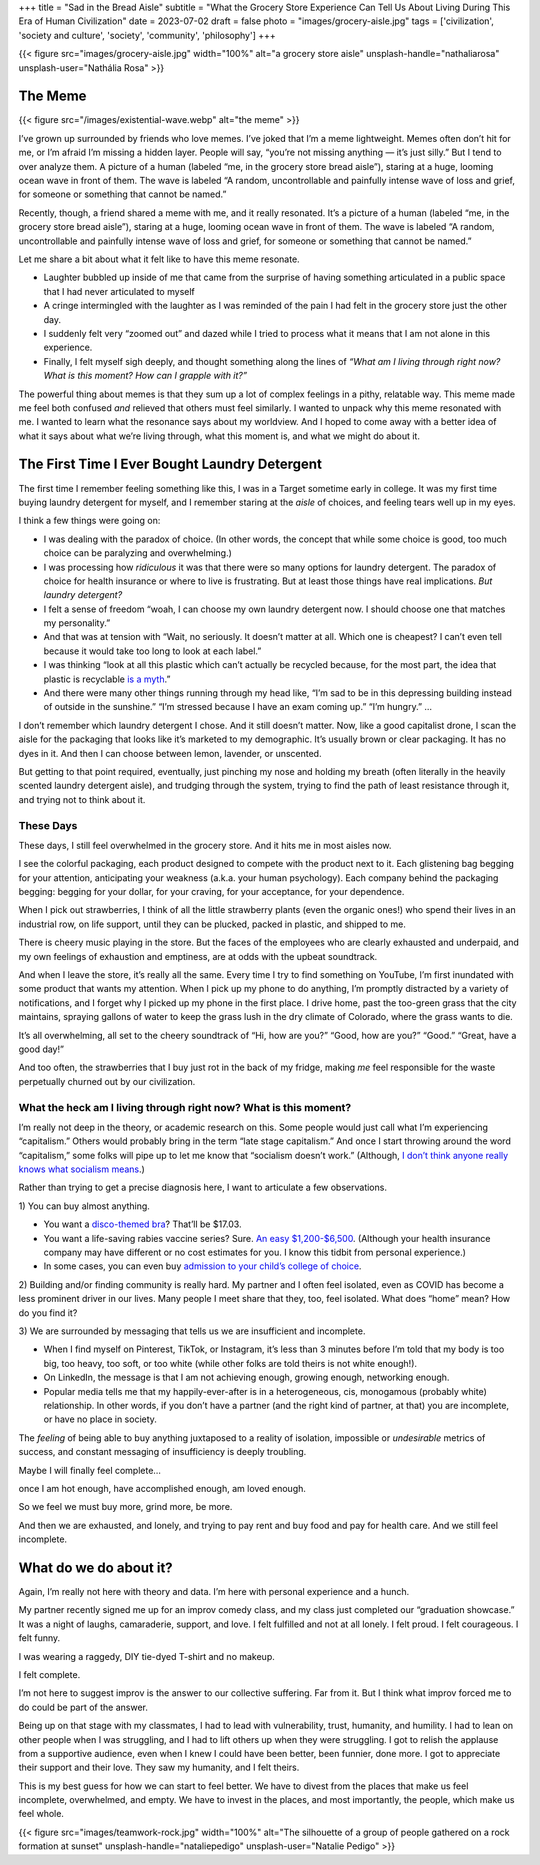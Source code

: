 +++
title = "Sad in the Bread Aisle"
subtitle = "What the Grocery Store Experience Can Tell Us About Living During This Era of Human Civilization"
date = 2023-07-02
draft = false
photo = "images/grocery-aisle.jpg"
tags = ['civilization', 'society and culture', 'society', 'community', 'philosophy']
+++

{{< figure src="images/grocery-aisle.jpg" width="100%" alt="a grocery store aisle" unsplash-handle="nathaliarosa" unsplash-user="Nathália Rosa" >}}

The Meme
########

{{< figure src="/images/existential-wave.webp" alt="the meme" >}}

I’ve grown up surrounded by friends who love memes. I’ve joked that I’m a meme
lightweight. Memes often don’t hit for me, or I’m afraid I’m missing a hidden
layer. People will say, “you’re not missing anything — it’s just silly.” But I
tend to over analyze them. A picture of a human (labeled “me, in the grocery
store bread aisle”), staring at a huge, looming ocean wave in front of them. The
wave is labeled “A random, uncontrollable and painfully intense wave of loss and
grief, for someone or something that cannot be named.”

Recently, though, a friend shared a meme with me, and it really resonated. It’s
a picture of a human (labeled “me, in the grocery store bread aisle”), staring
at a huge, looming ocean wave in front of them. The wave is labeled “A random,
uncontrollable and painfully intense wave of loss and grief, for someone or
something that cannot be named.”

Let me share a bit about what it felt like to have this meme resonate.

* Laughter bubbled up inside of me that came from the surprise of having
  something articulated in a public space that I had never articulated to myself

* A cringe intermingled with the laughter as I was reminded of the pain I had
  felt in the grocery store just the other day.

* I suddenly felt very “zoomed out” and dazed while I tried to process what it
  means that I am not alone in this experience.

* Finally, I felt myself sigh deeply, and thought something along the lines of
  *“What am I living through right now? What is this moment? How can I grapple
  with it?”*

The powerful thing about memes is that they sum up a lot of complex feelings in
a pithy, relatable way. This meme made me feel both confused *and* relieved that
others must feel similarly. I wanted to unpack why this meme resonated with me.
I wanted to learn what the resonance says about my worldview. And I hoped to
come away with a better idea of what it says about what we’re living through,
what this moment is, and what we might do about it.

The First Time I Ever Bought Laundry Detergent
##############################################

The first time I remember feeling something like this, I was in a Target
sometime early in college. It was my first time buying laundry detergent for
myself, and I remember staring at the *aisle* of choices, and feeling tears well
up in my eyes.

I think a few things were going on:

* I was dealing with the paradox of choice. (In other words, the concept that
  while some choice is good, too much choice can be paralyzing and
  overwhelming.)

* I was processing how *ridiculous* it was that there were so many options for
  laundry detergent. The paradox of choice for health insurance or where to live
  is frustrating. But at least those things have real implications. *But laundry
  detergent?*

* I felt a sense of freedom “woah, I can choose my own laundry detergent now. I
  should choose one that matches my personality.”

* And that was at tension with “Wait, no seriously. It doesn’t matter at all.
  Which one is cheapest? I can’t even tell because it would take too long to
  look at each label.”

* I was thinking “look at all this plastic which can’t actually be recycled
  because, for the most part, the idea that plastic is recyclable `is a myth`_.”

* And there were many other things running through my head like, “I’m sad to be
  in this depressing building instead of outside in the sunshine.” “I’m stressed
  because I have an exam coming up.” “I’m hungry.” …

.. _is a myth: https://www.npr.org/2022/12/08/1141601301/the-myth-of-plastic-recycling

I don’t remember which laundry detergent I chose. And it still doesn’t matter.
Now, like a good capitalist drone, I scan the aisle for the packaging that looks
like it’s marketed to my demographic. It’s usually brown or clear packaging. It
has no dyes in it. And then I can choose between lemon, lavender, or unscented.

But getting to that point required, eventually, just pinching my nose and
holding my breath (often literally in the heavily scented laundry detergent
aisle), and trudging through the system, trying to find the path of least
resistance through it, and trying not to think about it.

These Days
==========

These days, I still feel overwhelmed in the grocery store. And it hits me in
most aisles now.

I see the colorful packaging, each product designed to compete with the product
next to it. Each glistening bag begging for your attention, anticipating your
weakness (a.k.a. your human psychology). Each company behind the packaging
begging: begging for your dollar, for your craving, for your acceptance, for
your dependence.

When I pick out strawberries, I think of all the little strawberry plants (even
the organic ones!) who spend their lives in an industrial row, on life support,
until they can be plucked, packed in plastic, and shipped to me.

There is cheery music playing in the store. But the faces of the employees who
are clearly exhausted and underpaid, and my own feelings of exhaustion and
emptiness, are at odds with the upbeat soundtrack.

And when I leave the store, it’s really all the same. Every time I try to find
something on YouTube, I’m first inundated with some product that wants my
attention. When I pick up my phone to do anything, I’m promptly distracted by a
variety of notifications, and I forget why I picked up my phone in the first
place. I drive home, past the too-green grass that the city maintains, spraying
gallons of water to keep the grass lush in the dry climate of Colorado, where
the grass wants to die.

It’s all overwhelming, all set to the cheery soundtrack of “Hi, how are you?”
“Good, how are you?” “Good.” “Great, have a good day!”

And too often, the strawberries that I buy just rot in the back of my fridge,
making *me* feel responsible for the waste perpetually churned out by our
civilization.

What the heck am I living through right now? What is this moment?
=================================================================

I’m really not deep in the theory, or academic research on this. Some people
would just call what I’m experiencing “capitalism.” Others would probably bring
in the term “late stage capitalism.” And once I start throwing around the word
“capitalism,” some folks will pipe up to let me know that “socialism doesn’t
work.” (Although,
`I don’t think anyone really knows what socialism means <https://freakonomics.com/podcast/does-anyone-really-know-what-socialism-is/>`_.)

Rather than trying to get a precise diagnosis here, I want to articulate a few
observations.

\1) You can buy almost anything.

* You want a
  `disco-themed bra <https://www.amazon.com/Forum-Novelties-Womens-70s-Disco/dp/B00OBVRNHW>`_?
  That’ll be $17.03.
* You want a life-saving rabies vaccine series? Sure.
  `An easy $1,200-$6,500 <https://bera.house.gov/news/documentsingle.aspx?DocumentID=399427>`_.
  (Although your health insurance company may have different or no cost
  estimates for you. I know this tidbit from personal experience.)
* In some cases, you can even buy `admission to your child’s college of
  choice <https://www.forbes.com/sites/michaeltnietzel/2022/10/30/legacy-college-admissions-come-under-fire-in-new-report/?sh=72d05c3d5f07>`_.

2) Building and/or finding community is really hard. My partner and I often feel
isolated, even as COVID has become a less prominent driver in our lives. Many
people I meet share that they, too, feel isolated. What does “home” mean? How do
you find it?

3) We are surrounded by messaging that tells us we are insufficient and
incomplete.

* When I find myself on Pinterest, TikTok, or Instagram, it’s less than 3
  minutes before I’m told that my body is too big, too heavy, too soft, or
  too white (while other folks are told theirs is not white enough!).
* On LinkedIn, the message is that I am not achieving enough, growing
  enough, networking enough.
* Popular media tells me that my happily-ever-after is in a heterogeneous,
  cis, monogamous (probably white) relationship. In other words, if you
  don’t have a partner (and the right kind of partner, at that) you are
  incomplete, or have no place in society.

The *feeling* of being able to buy anything juxtaposed to a reality of isolation,
impossible or *undesirable* metrics of success, and constant messaging of
insufficiency is deeply troubling.

Maybe I will finally feel complete…

once I am hot enough, have accomplished enough, am loved enough.

So we feel we must buy more, grind more, be more.

And then we are exhausted, and lonely, and trying to pay rent and buy food and
pay for health care. And we still feel incomplete.

What do we do about it?
#######################

Again, I’m really not here with theory and data. I’m here with personal
experience and a hunch.

My partner recently signed me up for an improv comedy class, and my class just
completed our “graduation showcase.” It was a night of laughs, camaraderie,
support, and love. I felt fulfilled and not at all lonely. I felt proud. I felt
courageous. I felt funny.

I was wearing a raggedy, DIY tie-dyed T-shirt and no makeup.

I felt complete.

I’m not here to suggest improv is the answer to our collective suffering. Far
from it. But I think what improv forced me to do could be part of the answer.

Being up on that stage with my classmates, I had to lead with vulnerability,
trust, humanity, and humility. I had to lean on other people when I was
struggling, and I had to lift others up when they were struggling. I got to
relish the applause from a supportive audience, even when I knew I could have
been better, been funnier, done more. I got to appreciate their support and
their love. They saw my humanity, and I felt theirs.

This is my best guess for how we can start to feel better. We have to divest
from the places that make us feel incomplete, overwhelmed, and empty. We have to
invest in the places, and most importantly, the people, which make us feel
whole.

{{< figure src="images/teamwork-rock.jpg" width="100%" alt="The silhouette of a group of people gathered on a rock formation at sunset" unsplash-handle="nataliepedigo" unsplash-user="Natalie Pedigo" >}}
